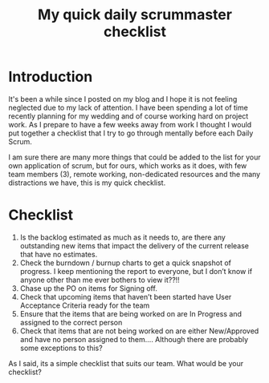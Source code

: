 #+TITLE: My quick daily scrummaster checklist

* Introduction

It's been a while since I posted on my blog and I hope it is not
feeling neglected due to my lack of attention. I have been spending a
lot of time recently planning for my wedding and of course working
hard on project work. As I prepare to have a few weeks away from work
I thought I would put together a checklist that I try to go through
mentally before each Daily Scrum.

I am sure there are many more things that could be added to the list
for your own application of scrum, but for ours, which works as it
does, with few team members (3), remote working, non-dedicated
resources and the many distractions we have, this is my quick
checklist.

* Checklist

  1. Is the backlog estimated as much as it needs to, are there any
     outstanding new items that impact the delivery of the current
     release that have no estimates.
  2. Check the burndown /  burnup charts to get a quick snapshot of
     progress. I keep mentioning the report to everyone, but I don’t
     know if anyone other than me ever bothers to view it??!!
  3. Chase up the PO on items for Signing off.
  4. Check that upcoming items that haven’t been started have User
     Acceptance Criteria ready for the team
  5. Ensure that the items that are being worked on are In Progress
     and assigned to the correct person
  6. Check that items that are not being worked on are either
     New/Approved and have no person assigned to them…. Although there
     are probably some exceptions to this?

As I said, its a simple checklist that suits our team. What would be
your checklist?
